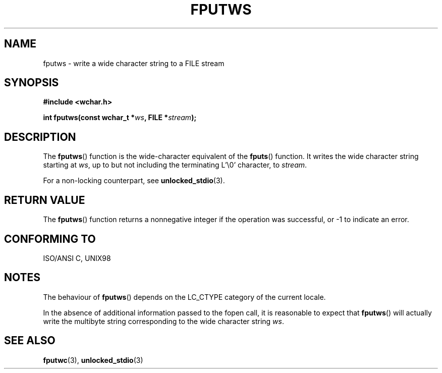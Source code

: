 .\" Copyright (c) Bruno Haible <haible@clisp.cons.org>
.\"
.\" This is free documentation; you can redistribute it and/or
.\" modify it under the terms of the GNU General Public License as
.\" published by the Free Software Foundation; either version 2 of
.\" the License, or (at your option) any later version.
.\"
.\" References consulted:
.\"   GNU glibc-2 source code and manual
.\"   Dinkumware C library reference http://www.dinkumware.com/
.\"   OpenGroup's Single Unix specification http://www.UNIX-systems.org/online.html
.\"   ISO/IEC 9899:1999
.\"
.TH FPUTWS 3  1999-07-25 "GNU" "Linux Programmer's Manual"
.SH NAME
fputws \- write a wide character string to a FILE stream
.SH SYNOPSIS
.nf
.B #include <wchar.h>
.sp
.BI "int fputws(const wchar_t *" ws ", FILE *" stream );
.fi
.SH DESCRIPTION
The \fBfputws\fP() function is the wide-character equivalent of the \fBfputs\fP()
function. It writes the wide character string starting at \fIws\fP, up to but
not including the terminating L'\\0' character, to \fIstream\fP.
.PP
For a non-locking counterpart, see
.BR unlocked_stdio (3).
.SH "RETURN VALUE"
The \fBfputws\fP() function returns a nonnegative integer if the operation was
successful, or \-1 to indicate an error.
.SH "CONFORMING TO"
ISO/ANSI C, UNIX98
.SH NOTES
The behaviour of \fBfputws\fP() depends on the LC_CTYPE category of the
current locale.
.PP
In the absence of additional information passed to the fopen call, it is
reasonable to expect that \fBfputws\fP() will actually write the multibyte
string corresponding to the wide character string \fIws\fP.
.SH "SEE ALSO"
.BR fputwc (3),
.BR unlocked_stdio (3)
